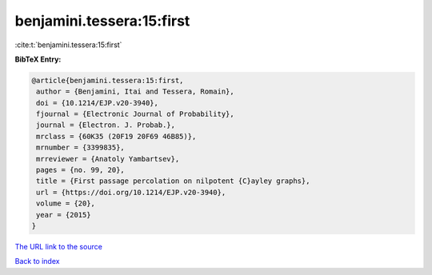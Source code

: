 benjamini.tessera:15:first
==========================

:cite:t:`benjamini.tessera:15:first`

**BibTeX Entry:**

.. code-block:: bibtex

   @article{benjamini.tessera:15:first,
    author = {Benjamini, Itai and Tessera, Romain},
    doi = {10.1214/EJP.v20-3940},
    fjournal = {Electronic Journal of Probability},
    journal = {Electron. J. Probab.},
    mrclass = {60K35 (20F19 20F69 46B85)},
    mrnumber = {3399835},
    mrreviewer = {Anatoly Yambartsev},
    pages = {no. 99, 20},
    title = {First passage percolation on nilpotent {C}ayley graphs},
    url = {https://doi.org/10.1214/EJP.v20-3940},
    volume = {20},
    year = {2015}
   }

`The URL link to the source <ttps://doi.org/10.1214/EJP.v20-3940}>`__


`Back to index <../By-Cite-Keys.html>`__
